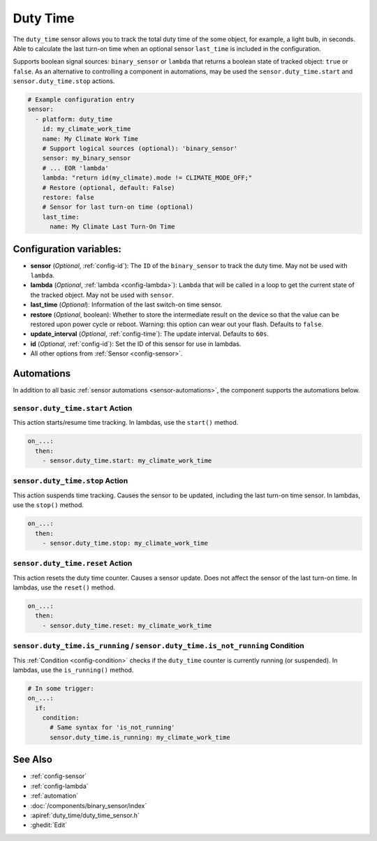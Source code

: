 Duty Time
=========

.. seo::
    :description: Instructions for setting up a sensor that tracks the duty time of the some object.
    :image: timer-play-outline.svg

The ``duty_time`` sensor allows you to track the total duty time of the some object, for example, a light bulb, in seconds.
Able to calculate the last turn-on time when an optional sensor ``last_time`` is included in the configuration.

Supports boolean signal sources: ``binary_sensor`` or ``lambda`` that returns a boolean state of tracked object: ``true`` or ``false``.
As an alternative to controlling a component in automations, may be used the ``sensor.duty_time.start`` and ``sensor.duty_time.stop`` actions.


.. code-block:: yaml

    # Example configuration entry
    sensor:
      - platform: duty_time
        id: my_climate_work_time
        name: My Climate Work Time
        # Support logical sources (optional): 'binary_sensor'
        sensor: my_binary_sensor
        # ... EOR 'lambda'
        lambda: "return id(my_climate).mode != CLIMATE_MODE_OFF;"
        # Restore (optional, default: False)
        restore: false
        # Sensor for last turn-on time (optional)
        last_time:
          name: My Climate Last Turn-On Time


Configuration variables:
------------------------

- **sensor** (*Optional*, :ref:`config-id`): The ``ID`` of the ``binary_sensor`` to track the duty time. May not be
  used with ``lambda``.
- **lambda** (*Optional*, :ref:`lambda <config-lambda>`): ``Lambda`` that will be called in a loop to get the current
  state of the tracked object. May not be used with ``sensor``.
- **last_time** (*Optional*): Information of the last switch-on time sensor.
- **restore** (*Optional*, boolean): Whether to store the intermediate result on the device so that the value can be
  restored upon power cycle or reboot.
  Warning: this option can wear out your flash. Defaults to ``false``.
- **update_interval** (*Optional*, :ref:`config-time`): The update interval. Defaults to ``60s``.
- **id** (*Optional*, :ref:`config-id`): Set the ID of this sensor for use in lambdas.
- All other options from :ref:`Sensor <config-sensor>`.


Automations
-----------

In addition to all basic :ref:`sensor automations <sensor-automations>`, the component supports the automations below.

.. _sensor-duty_time-start_action:

``sensor.duty_time.start`` Action
*********************************

This action starts/resume time tracking. In lambdas, use the ``start()`` method.

.. code-block:: yaml

    on_...:
      then:
        - sensor.duty_time.start: my_climate_work_time



.. _sensor-duty_time-stop_action:

``sensor.duty_time.stop`` Action
********************************

This action suspends time tracking. Causes the sensor to be updated, including the last turn-on time sensor. In lambdas, use the ``stop()`` method.

.. code-block:: yaml

    on_...:
      then:
        - sensor.duty_time.stop: my_climate_work_time


.. _sensor-duty_time-reset_action:

``sensor.duty_time.reset`` Action
*********************************

This action resets the duty time counter. Causes a sensor update. Does not affect the sensor of the last turn-on time. In lambdas, use the ``reset()`` method.

.. code-block:: yaml

    on_...:
      then:
        - sensor.duty_time.reset: my_climate_work_time


.. _sensor-duty_time-is_running_action:
.. _sensor-duty_time-is_not_running_action:

``sensor.duty_time.is_running`` / ``sensor.duty_time.is_not_running`` Condition
*******************************************************************************

This :ref:`Condition <config-condition>` checks if the ``duty_time`` counter is currently running (or suspended). In lambdas, use the ``is_running()`` method.

.. code-block:: yaml

    # In some trigger:
    on_...:
      if:
        condition:
          # Same syntax for 'is_not_running'
          sensor.duty_time.is_running: my_climate_work_time


See Also
--------

- :ref:`config-sensor`
- :ref:`config-lambda`
- :ref:`automation`
- :doc:`/components/binary_sensor/index`
- :apiref:`duty_time/duty_time_sensor.h`
- :ghedit:`Edit`
